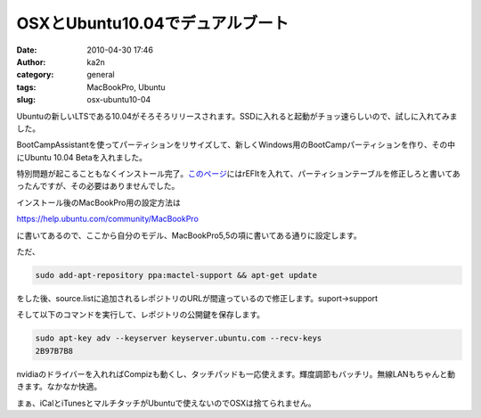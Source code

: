 OSXとUbuntu10.04でデュアルブート
################################
:date: 2010-04-30 17:46
:author: ka2n
:category: general
:tags: MacBookPro, Ubuntu
:slug: osx-ubuntu10-04

Ubuntuの新しいLTSである10.04がそろそろリリースされます。SSDに入れると起動がチョッ速らしいので、試しに入れてみました。

|image0|

BootCampAssistantを使ってパーティションをリサイズして、新しくWindows用のBootCampパーティションを作り、その中にUbuntu
10.04 Betaを入れました。

|image1|

特別問題が起こることもなくインストール完了。\ `このページ`_\ にはrEFItを入れて、パーティションテーブルを修正しろと書いてあったんですが、その必要はありませんでした。

インストール後のMacBookPro用の設定方法は

https://help.ubuntu.com/community/MacBookPro

に書いてあるので、ここから自分のモデル、MacBookPro5,5の項に書いてある通りに設定します。

ただ、

.. code-block:: console

    sudo add-apt-repository ppa:mactel-support && apt-get update

をした後、source.listに追加されるレポジトリのURLが間違っているので修正します。suport→support

そして以下のコマンドを実行して、レポジトリの公開鍵を保存します。

.. code-block:: console

    sudo apt-key adv --keyserver keyserver.ubuntu.com --recv-keys
    2B97B7B8

nvidiaのドライバーを入れればCompizも動くし、タッチパッドも一応使えます。輝度調節もバッチリ。無線LANもちゃんと動きます。なかなか快適。

|image2|

まぁ、iCalとiTunesとマルチタッチがUbuntuで使えないのでOSXは捨てられません。

.. _このページ: https://help.ubuntu.com/community/MactelSupportTeam/AppleIntelInstallation

.. |image0| image:: http://ktmtt.com/diary/wp-content/uploads/Screenshot-300x187.png
   :target: http://ktmtt.com/diary/wp-content/uploads/Screenshot.png
.. |image1| image:: http://ktmtt.com/diary/wp-content/uploads/bootcamp.png
   :target: http://ktmtt.com/diary/wp-content/uploads/bootcamp.png
.. |image2| image:: http://ktmtt.com/diary/wp-content/uploads/Screenshot-1-300x187.png
   :target: http://ktmtt.com/diary/wp-content/uploads/Screenshot-1.png
